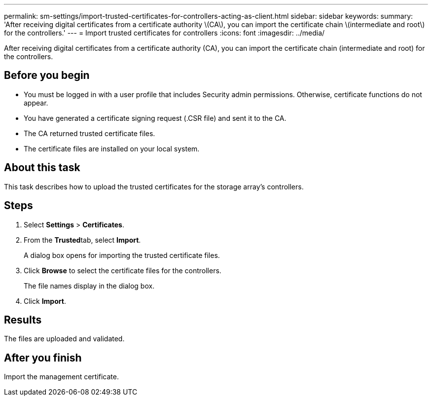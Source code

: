 ---
permalink: sm-settings/import-trusted-certificates-for-controllers-acting-as-client.html
sidebar: sidebar
keywords: 
summary: 'After receiving digital certificates from a certificate authority \(CA\), you can import the certificate chain \(intermediate and root\) for the controllers.'
---
= Import trusted certificates for controllers
:icons: font
:imagesdir: ../media/

[.lead]
After receiving digital certificates from a certificate authority (CA), you can import the certificate chain (intermediate and root) for the controllers.

== Before you begin

* You must be logged in with a user profile that includes Security admin permissions. Otherwise, certificate functions do not appear.
* You have generated a certificate signing request (.CSR file) and sent it to the CA.
* The CA returned trusted certificate files.
* The certificate files are installed on your local system.

== About this task

This task describes how to upload the trusted certificates for the storage array's controllers.

== Steps

. Select *Settings* > *Certificates*.
. From the **Trusted**tab, select *Import*.
+
A dialog box opens for importing the trusted certificate files.

. Click *Browse* to select the certificate files for the controllers.
+
The file names display in the dialog box.

. Click *Import*.

== Results

The files are uploaded and validated.

== After you finish

Import the management certificate.
